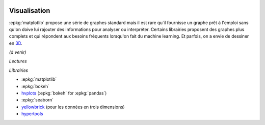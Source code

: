 
.. image:: pyeco.png
    :height: 20
    :alt: Economie
    :target: http://www.xavierdupre.fr/app/ensae_teaching_cs/helpsphinx3/td_2a_notions.html#pour-un-profil-plutot-economiste

.. image:: pystat.png
    :height: 20
    :alt: Statistique
    :target: http://www.xavierdupre.fr/app/ensae_teaching_cs/helpsphinx3/td_2a_notions.html#pour-un-profil-plutot-data-scientist

Visualisation
+++++++++++++

.. index:: visualisation

:epkg:`matplotlib` propose une série de graphes standard mais il est
rare qu'il fournisse un graphe prêt à l'emploi sans qu'on doive
lui rajouter des informations pour analyser ou interpréter.
Certains librairies proposent des graphes plus complets et qui
répondent aux besoins fréquents lorsqu'on fait du machine learning.
Et parfois, on a envie de dessiner en
`3D <https://hypertools.readthedocs.io/en/latest/auto_examples/plot_clusters.html#sphx-glr-auto-examples-plot-clusters-py>`_.

*(à venir)*

*Lectures*

*Librairies*

* :epkg:`matplotlib`
* :epkg:`bokeh`
* `hvplots <https://hvplot.pyviz.org/>`_ (:epkg:`bokeh` for :epkg:`pandas`)
* :epkg:`seaborn`
* `yellowbrick <http://www.scikit-yb.org/en/latest/index.html>`_
  (pour les données en trois dimensions)
* `hypertools <https://hypertools.readthedocs.io/en/latest/>`_
